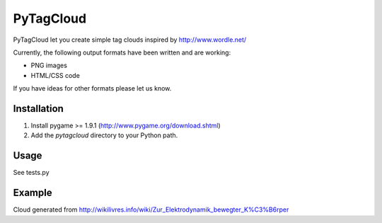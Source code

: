 ====================
PyTagCloud
====================

PyTagCloud let you create simple tag clouds inspired by http://www.wordle.net/

Currently, the following output formats have been written and are working:

- PNG images
- HTML/CSS code

If you have ideas for other formats please let us know.

Installation
============

#. Install pygame >= 1.9.1 (http://www.pygame.org/download.shtml)
#. Add the `pytagcloud` directory to your Python path.

Usage
=====
See tests.py

Example
=======

.. image:: http://github.com/PaulKlinger/PyTagCloud/raw/archimedes/example.png

Cloud generated from http://wikilivres.info/wiki/Zur_Elektrodynamik_bewegter_K%C3%B6rper